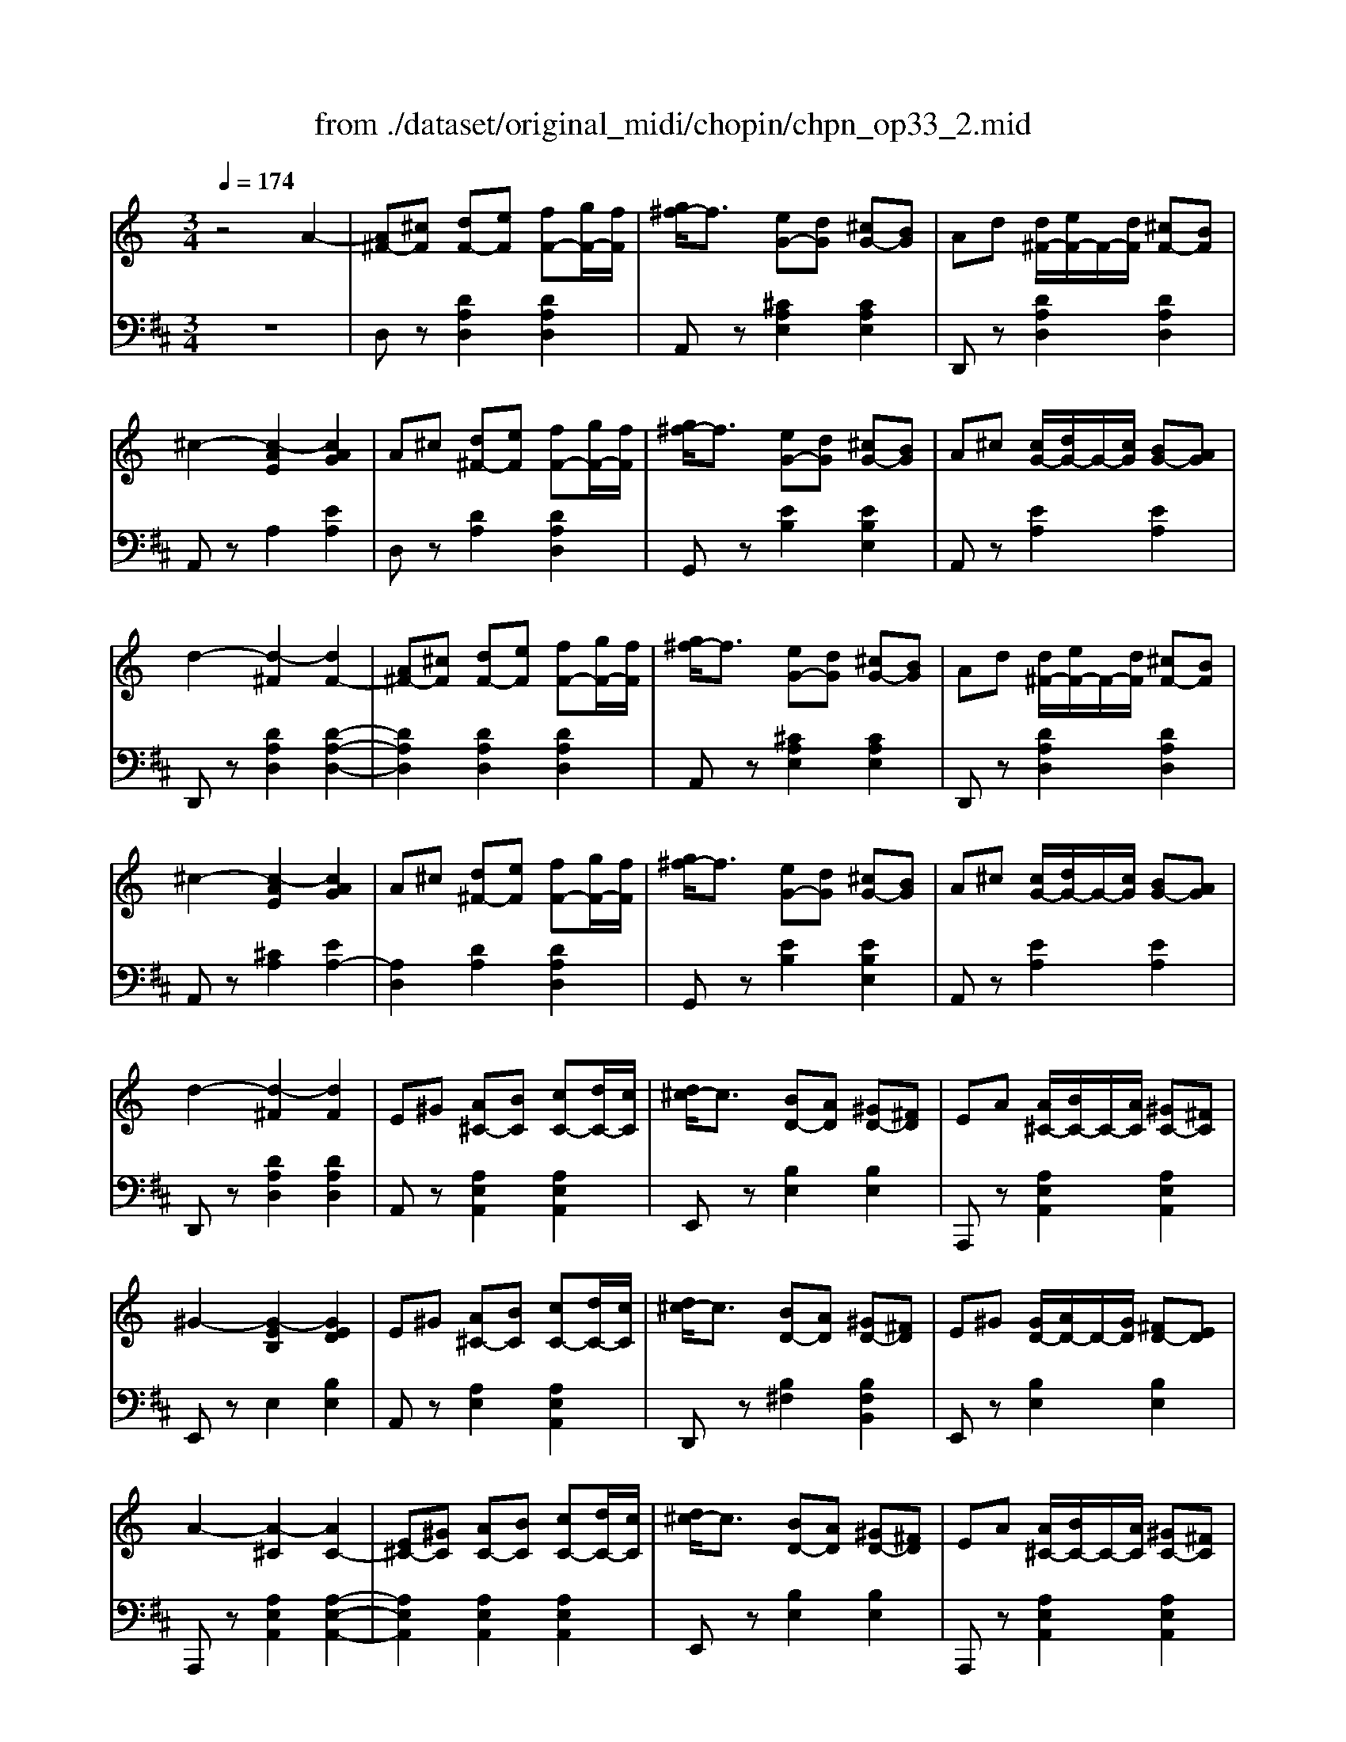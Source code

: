 X: 1
T: from ./dataset/original_midi/chopin/chpn_op33_2.mid
M: 3/4
L: 1/8
Q:1/4=174
K:D % 2 sharps
V:1
%%MIDI program 0
K:C % 0 sharps
z4 A2-| \
[A^F-][^cF] [dF-][eF] [fF-][gF-]/2[fF]/2| \
[g^f-]/2f3/2 [eG-][dG] [^cG-][BG]| \
Ad [d^F-]/2[eF-]/2F/2-[dF]/2 [^cF-][BF]|
^c2- [c-AE]2 [cAG]2| \
A^c [d^F-][eF] [fF-][gF-]/2[fF]/2| \
[g^f-]/2f3/2 [eG-][dG] [^cG-][BG]| \
A^c [cG-]/2[dG-]/2G/2-[cG]/2 [BG-][AG]|
d2- [d-^F]2 [dF-]2| \
[A^F-][^cF] [dF-][eF] [fF-][gF-]/2[fF]/2| \
[g^f-]/2f3/2 [eG-][dG] [^cG-][BG]| \
Ad [d^F-]/2[eF-]/2F/2-[dF]/2 [^cF-][BF]|
^c2- [c-AE]2 [cAG]2| \
A^c [d^F-][eF] [fF-][gF-]/2[fF]/2| \
[g^f-]/2f3/2 [eG-][dG] [^cG-][BG]| \
A^c [cG-]/2[dG-]/2G/2-[cG]/2 [BG-][AG]|
d2- [d-^F]2 [dF]2| \
E^G [A^C-][BC] [cC-][dC-]/2[cC]/2| \
[d^c-]/2c3/2 [BD-][AD] [^GD-][^FD]| \
EA [A^C-]/2[BC-]/2C/2-[AC]/2 [^GC-][^FC]|
^G2- [G-EB,]2 [GED]2| \
E^G [A^C-][BC] [cC-][dC-]/2[cC]/2| \
[d^c-]/2c3/2 [BD-][AD] [^GD-][^FD]| \
E^G [GD-]/2[AD-]/2D/2-[GD]/2 [^FD-][ED]|
A2- [A-^C]2 [AC-]2| \
[E^C-][^GC] [AC-][BC] [cC-][dC-]/2[cC]/2| \
[d^c-]/2c3/2 [BD-][AD] [^GD-][^FD]| \
EA [A^C-]/2[BC-]/2C/2-[AC]/2 [^GC-][^FC]|
^G2- [G-EB,]2 [GED]2| \
E^G [A^C-][BC] [cC-][dC-]/2[cC]/2| \
[d^c-]/2c3/2 [BD-][AD] [^GD-][^FD]| \
E^G [GD-]/2[AD-]/2D/2-[GD]/2 [^FD-][ED]|
A2- [A-^C]2 [A-GC]2| \
[A^F-][^cF] [dF-][eF] [fF-][gF-]/2[fF]/2| \
[g^f-]/2f3/2 [eG-][dG] [^cG-][BG]| \
Ad [d^F-]/2[eF-]/2F/2-[dF]/2 [^cF-][BF]|
^c2- [c-AE]2 [cAG]2| \
A^c [d^F-][eF] [fF-][gF-]/2[fF]/2| \
[g^f-]/2f3/2 [eG-][dG] [^cG-][BG]| \
A^c [cG-]/2[dG-]/2G/2-[cG]/2 [BG-][AG]|
d2- [d-^F]2 [dF-]2| \
[A^F-][^cF] [dF-][eF] [fF-][gF-]/2[fF]/2| \
[g^f-]/2f3/2 [eG-][dG] [^cG-][BG]| \
Ad [d^F-]/2[eF-]/2F/2-[dF]/2 [^cF-][BF]|
^c2- [c-AE]2 [cAG]2| \
A^c [d^F-][eF] [fF-][gF-]/2[fF]/2| \
[g^f-]/2f3/2 [eG-][dG] [^cG-][BG]| \
A^c [cG-]/2[dG-]/2G/2-[cG]/2 [BG-][AG]|
d2- [d-^F]2 [d-F]2| \
[dF-]3/2[dF-]/2 [^dF]2 [e^A-]2| \
[g^A-]3/2[fA]/2 [c-=A][cG] [cF-]2| \
[dF-]3/2[dF]/2 [^d^AF]2 [eAF-]2|
[gc-F-]3/2[fcF]/2 [c-F]2 [fcA]2| \
[^aeA]z/2[aeA]/2 [aeA]2 [aeA]2| \
[^afA]z/2[afA]/2 [afA]2 [=afA]2| \
[ae^A]z/2[=ae^A]/2 [=ae^A]2 [geA]2|
[g^dA]z/2[gdA]/2 [gdA]2 [fdA]2| \
d3/2d/2 [^d^AF]2 [eAF]2| \
^f3/2=f/2 [c-F]3/2[c^F]/2 [c=F]2| \
^c3/2c/2 [^d^AF]2 [eAF]2|
^f3/2=f/2 [^g^cG]2 [c'c]2| \
[^fcF]z/2[fcF]/2 [fcF]2 [fcF]2| \
[^f^cF]z/2[fcF]/2 [fcF]2 [=fcF]2| \
[fc^F]z/2[=fc^F]/2 [=fc^F]2 [^dcF]2|
[^d^F]z/2[d^GF]/2 [dG-F]2 [^cG=F]2| \
[d^G]/2D/2z/2[d-G-]/2 [dG-D]2 [dGD]2| \
[dA]/2D/2z/2[d-A-]/2 [dA-D]3[^cAC]| \
[d^G]/2D/2z/2[d-G-]/2 [dG-D]2 [dGD]2|
[dA]/2D/2z/2[d-A-]/2 [dA-D]3[^cAC]| \
[d^G]/2D/2z/2[d-G-]/2 [dG-D]2 [dGD]2| \
[dA]/2D/2z/2[d-A-]/2 [dA-D]3[^cAC]| \
[d^G]/2D/2z/2[d-G-]/2 [dG-D]2 [dGD]2|
[dA]/2D/2z/2[d-A-]/2 [dA-D]3[^cAC]| \
[d^G]/2D/2z/2[d-G-]/2 [dG-D]2 [dGD]2| \
[dA]/2D/2z/2[d-A-]/2 [dA-D]3[^cAC]| \
[d^G]/2D/2z/2[d-G-]/2 [dG-D]2 [dGD]2|
[dA]/2D/2z/2[d-A-]/2 [dA-D]3[^cAC]| \
[d^G]/2D/2z/2[d-G-]/2 [dG-D]2 [dGD]2| \
[dA]/2D/2z/2[d-A-]/2 [dA-D]3[^cAC]| \
[d^G]/2D/2z/2[d-G-]/2 [dG-D]2 [dGD]2|
[dG]/2D/2z/2[d-G-]/2 [d-G-D]2 [dG-^C-][cGC]| \
A^c [d^F-][eF] [fF-][gF-]/2[fF]/2| \
[g^f-]/2f3/2 [eG-][dG] [^cG-][BG]| \
Ad [d^F-]/2[eF-]/2F/2-[dF]/2 [^cF-][BF]|
^c2- [c-AE]2 [cAG]2| \
A^c [d^F-][eF] [fF-][gF-]/2[fF]/2| \
[g^f-]/2f3/2 [eG-][dG] [^cG-][BG]| \
A^c [cG-]/2[dG-]/2G/2-[cG]/2 [BG-][AG]|
d2- [d-^F]2 [dF-]2| \
[A^F-][^cF] [dF-][eF] [fF-][gF-]/2[fF]/2| \
[g^f-]/2f3/2 [eG-][dG] [^cG-][BG]| \
Ad [d^F-]/2[eF-]/2F/2-[dF]/2 [^cF-][BF]|
^c2- [c-AE]2 [cAG]2| \
A^c [d^F-][eF] [fF-][gF-]/2[fF]/2| \
[g^f-]/2f3/2 [eG-][dG] [^cG-][BG]| \
A^c [cG-]/2[dG-]/2G/2-[cG]/2 [BG-][AG]|
d2- [d-^F]2 [dF]2| \
E^G [A^C-][BC] [cC-][dC-]/2[cC]/2| \
[d^c-]/2c3/2 [BD-][AD] [^GD-][^FD]| \
EA [A^C-]/2[BC-]/2C/2-[AC]/2 [^GC-][^FC]|
^G2- [G-EB,]2 [GED]2| \
E^G [A^C-][BC] [cC-][dC-]/2[cC]/2| \
[d^c-]/2c3/2 [BD-][AD] [^GD-][^FD]| \
E^G [GD-]/2[AD-]/2D/2-[GD]/2 [^FD-][ED]|
A2- [A-^C]2 [AC-]2| \
[E^C-][^GC] [AC-][BC] [cC-][dC-]/2[cC]/2| \
[d^c-]/2c3/2 [BD-][AD] [^GD-][^FD]| \
EA [A^C-]/2[BC-]/2C/2-[AC]/2 [^GC-][^FC]|
^G2- [G-EB,]2 [GED]2| \
E^G [A^C-][BC] [cC-][dC-]/2[cC]/2| \
[d^c-]/2c3/2 [BD-][AD] [^GD-][^FD]| \
E^G [GD-]/2[AD-]/2D/2-[GD]/2 [^FD-][ED]|
A2- [A-^C]2 [A-GC]2| \
[A^F-][^cF] [dF-][eF] [fF-][gF-]/2[fF]/2| \
[g^f-]/2f3/2 [eG-][dG] [^cG-][BG]| \
Ad [d^F-]/2[eF-]/2F/2-[dF]/2 [^cF-][BF]|
^c2- [c-AE]2 [cAG]2| \
A^c [d^F-][eF] [fF-][gF-]/2[fF]/2| \
[g^f-]/2f3/2 [eG-][dG] [^cG-][BG]| \
A^c [cG-]/2[dG-]/2G/2-[cG]/2 [BG-][AG]|
d2- [d-^F]2 [dF-]2| \
[A^F-][^cF] [dF-][eF] [fF-][gF-]/2[fF]/2| \
[g^f-]/2f3/2 [eG-][dG] [^cG-][BG]| \
Ad [d^F-]/2[eF-]/2F/2-[dF]/2 [^cF-][BF]|
^c2- [c-AE]2 [cAG]2| \
A^c [d^F-][eF] [fF-][gF-]/2[fF]/2| \
[g^f-]/2f3/2 [eG-][dG] [^cG-][BG]| \
A^c [cG-]/2[dG-]/2G/2-[cG]/2 [BG-][AG]|
d2- [d-^F]2 [dF]2| \
[d-^F][d-A] [d-A][d-BA-]/2[d-A]/2 [d-^G][dE]| \
[d-E][d-G] [d-G][d-AG-]/2[d-G]/2 [d-^F][dD]| \
[d-^F][d-A] [d-A][d-BA-]/2[d-A]/2 [d-^G][dE]|
[d-E][d-G] [d-G][d-AG-]/2[d-G]/2 [d-^F][dD]| \
[A-D][A-^F] [A-F][A-GF-]/2[A-F]/2 [A-E][AB,]| \
[A-^C][A-E] [A-E][A-^FE-]/2[A-E]/2 [A-D][AA,]| \
[A-D][A-^F] [A-F][A-GF-]/2[A-F]/2 [A-E][AB,]|
[A-^C][A-E] [A-E][A-^FE-]/2[A-E]/2 [A-D][AA,]| \
[D-^F,][D-A,] [D-A,][D-B,A,-]/2[D-A,]/2 [D-^G,][DE,]| \
[D-E,][D-G,] [D-G,][D-A,G,-]/2[D-G,]/2 [D-^F,][DD,]| \
[D-^F,][D-A,] [D-A,][D-B,A,-]/2[D-A,]/2 [D-^G,][DE,]|
[D-E,][D-G,] [D-G,][D-A,G,-]/2[D-G,]/2 [D-^F,][DD,]| \
[A,D,]2 [AD]2 da| \
d'/2z/2^f'/2z/2 ^g'/2z/2a'/2z/2 b'/2z/2^c''/2z/2| \
d''6|
V:2
%%MIDI program 0
z6| \
D,z [DA,D,]2 [DA,D,]2| \
A,,z [^CA,E,]2 [CA,E,]2| \
D,,z [DA,D,]2 [DA,D,]2|
A,,z A,2 [EA,]2| \
D,z [DA,]2 [DA,D,]2| \
G,,z [EB,]2 [EB,E,]2| \
A,,z [EA,]2 [EA,]2|
D,,z [DA,D,]2 [D-A,-D,-]2| \
[DA,D,]2 [DA,D,]2 [DA,D,]2| \
A,,z [^CA,E,]2 [CA,E,]2| \
D,,z [DA,D,]2 [DA,D,]2|
A,,z [^CA,]2 [EA,-]2| \
[A,D,]2 [DA,]2 [DA,D,]2| \
G,,z [EB,]2 [EB,E,]2| \
A,,z [EA,]2 [EA,]2|
D,,z [DA,D,]2 [DA,D,]2| \
A,,z [A,E,A,,]2 [A,E,A,,]2| \
E,,z [B,E,]2 [B,E,]2| \
A,,,z [A,E,A,,]2 [A,E,A,,]2|
E,,z E,2 [B,E,]2| \
A,,z [A,E,]2 [A,E,A,,]2| \
D,,z [B,^F,]2 [B,F,B,,]2| \
E,,z [B,E,]2 [B,E,]2|
A,,,z [A,E,A,,]2 [A,-E,-A,,-]2| \
[A,E,A,,]2 [A,E,A,,]2 [A,E,A,,]2| \
E,,z [B,E,]2 [B,E,]2| \
A,,,z [A,E,A,,]2 [A,E,A,,]2|
E,,z E,2 [B,E,-]2| \
[E,A,,]2 [A,E,]2 [A,E,A,,]2| \
D,,z [B,^F,]2 [B,F,B,,]2| \
E,,z [B,E,]2 [B,E,]2|
A,,,z [EA,]2 [EA,]2| \
D,z [DA,D,]2 [DA,D,]2| \
A,,z [^CA,E,]2 [CA,E,]2| \
D,,z [DA,D,]2 [DA,D,]2|
A,,z A,2 [EA,]2| \
D,z [DA,]2 [DA,D,]2| \
G,,z [EB,]2 [EB,E,]2| \
A,,z [EA,]2 [EA,]2|
D,,z [DA,D,]2 [D-A,-D,-]2| \
[DA,D,]2 [DA,D,]2 [DA,D,]2| \
A,,z [^CA,E,]2 [CA,E,]2| \
D,,z [DA,D,]2 [DA,D,]2|
A,,z [^CA,]2 [EA,-]2| \
[A,D,]2 [DA,]2 [DA,D,]2| \
G,,z [EB,]2 [EB,E,]2| \
A,,z [EA,]2 [EA,]2|
D,,2 [DA,D,]2 [DA,D,]2| \
^A,,2 [DA,F,]2 [DA,F,]2| \
F,,2 [^DCF,]2 [DCF,]2| \
^A,,2 [DA,F,]2 [DA,F,]2|
A,,2- [CA,,]3/2G,,/2 F,,2| \
[C,C,,]2 [GC]2 z2| \
F,,z/2B,<C^C/2 =C2| \
C,z/2B,<CD/2 C2|
F,z/2B,<CE/2 F2| \
^A,,2 [DA,F,]2 [DA,F,]2| \
A,,2 [^DCF,]2 [DCF,]2| \
^A,,2 [^CA,F,]2 [CA,F,]2|
^G,,2 [F^CG,F,]3/2^A,,/2 G,,2| \
^G,,,2 [^DG,]2 z2| \
^C,,z/2G,<^G,^A,/2 G,2| \
^G,,z/2=G,<^G,A,/2 G,2|
^C,z/2G,<^G,=C/2 ^C2| \
F,,z [B,F,]2 [B,F,]2| \
^F,,z [A,F,]2 [A,F,]2| \
F,,z [B,F,]2 [B,F,]2|
^F,,z [A,F,]2 [A,F,]2| \
E,,z [B,E,]2 [B,E,]2| \
A,,z [A,E,]2 [A,E,]2| \
E,,z [B,E,]2 [B,E,]2|
A,,z [A,E,]2 [A,E,]2| \
F,,z [B,F,]2 [B,F,]2| \
^F,,z [A,F,]2 [A,F,]2| \
F,,z [B,F,]2 [B,F,]2|
^F,,z [A,F,]2 [A,F,]2| \
E,,z [B,E,]2 [B,E,]2| \
A,,z [A,E,]2 [A,E,]2| \
E,,z [B,E,]2 [B,E,]2|
A,,z [EA,]2 [EA,]2| \
D,z [DA,D,]2 [DA,D,]2| \
A,,z [^CA,E,]2 [CA,E,]2| \
D,,z [DA,D,]2 [DA,D,]2|
A,,z A,2 [EA,]2| \
D,z [DA,]2 [DA,D,]2| \
G,,z [EB,]2 [EB,E,]2| \
A,,z [EA,]2 [EA,]2|
D,,z [DA,D,]2 [D-A,-D,-]2| \
[DA,D,]2 [DA,D,]2 [DA,D,]2| \
A,,z [^CA,E,]2 [CA,E,]2| \
D,,z [DA,D,]2 [DA,D,]2|
A,,z [^CA,]2 [EA,-]2| \
[A,D,]2 [DA,]2 [DA,D,]2| \
G,,z [EB,]2 [EB,E,]2| \
A,,z [EA,]2 [EA,]2|
D,,z [DA,D,]2 [DA,D,]2| \
A,,z [A,E,A,,]2 [A,E,A,,]2| \
E,,z [B,E,]2 [B,E,]2| \
A,,,z [A,E,A,,]2 [A,E,A,,]2|
E,,z E,2 [B,E,]2| \
A,,z [A,E,]2 [A,E,A,,]2| \
D,,z [B,^F,]2 [B,F,B,,]2| \
E,,z [B,E,]2 [B,E,]2|
A,,,z [A,E,A,,]2 [A,-E,-A,,-]2| \
[A,E,A,,]2 [A,E,A,,]2 [A,E,A,,]2| \
E,,z [B,E,]2 [B,E,]2| \
A,,,z [A,E,A,,]2 [A,E,A,,]2|
E,,z E,2 [B,E,-]2| \
[E,A,,]2 [A,E,]2 [A,E,A,,]2| \
D,,z [B,^F,]2 [B,F,B,,]2| \
E,,z [B,E,]2 [B,E,]2|
A,,,z [EA,]2 [EA,]2| \
D,z [DA,D,]2 [DA,D,]2| \
A,,z [^CA,E,]2 [CA,E,]2| \
D,,z [DA,D,]2 [DA,D,]2|
A,,z A,2 [EA,]2| \
D,z [DA,]2 [DA,D,]2| \
G,,z [EB,]2 [EB,E,]2| \
A,,z [EA,]2 [EA,]2|
D,,z [DA,D,]2 [D-A,-D,-]2| \
[DA,D,]2 [DA,D,]2 [DA,D,]2| \
A,,z [^CA,E,]2 [CA,E,]2| \
D,,z [DA,D,]2 [DA,D,]2|
A,,z [^CA,]2 [EA,-]2| \
[A,D,]2 [DA,]2 [DA,D,]2| \
G,,z [EB,]2 [EB,E,]2| \
A,,z [EA,]2 [EA,]2|
D,,z [DA,D,]2 [DA,D,]2| \
[A,D,]2 [CD,]2 [B,D,]2| \
[G,D,]2 [^A,D,]2 [=A,D,]2| \
[A,D,]2 [CD,]2 [B,D,]2|
[G,D,]2 [^A,D,]2 [=A,D,]2| \
[^F,D,]2 [A,D,]2 [^G,D,]2| \
[E,D,]2 [G,D,]2 [^F,D,]2| \
[^F,D,]2 [A,D,]2 [^G,D,]2|
[E,D,]2 [G,D,]2 [^F,D,]2| \
[A,,D,,]2 [C,D,,]2 [B,,D,,]2| \
[G,,D,,]2 [^A,,D,,]2 [=A,,D,,]2| \
[A,,D,,]2 [C,D,,]2 [B,,D,,]2|
[G,,D,,]2 [^A,,D,,]2 [=A,,D,,]2| \
[A,,D,,]2 [A,D,]2 [A-D-]2|[A-D-]6|[AD]6|
